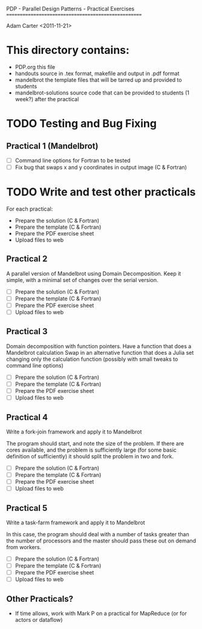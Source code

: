
PDP - Parallel Design Patterns - Practical Exercises
====================================================

Adam Carter <2011-11-21>

* This directory contains:

  - PDP.org
    this file
  - handouts
    source in .tex format, makefile and output in .pdf format
  - mandelbrot
    the template files that will be tarred up and provided to students
  - mandelbrot-solutions
    source code that can be provided to students (1 week?) after the practical
  
* TODO Testing and Bug Fixing
  
** Practical 1 (Mandelbrot)
  
  - [ ] Command line options for Fortran to be tested
  - [ ] Fix bug that swaps x and y coordinates in output image (C & Fortran)

* TODO Write and test other practicals

   For each practical:

   - Prepare the solution (C & Fortran)
   - Prepare the template (C & Fortran)
   - Prepare the PDF exercise sheet
   - Upload files to web
   
** Practical 2

    A parallel version of Mandelbrot using Domain Decomposition.
    Keep it simple, with a minimal set of changes over the serial version.

   - [ ] Prepare the solution (C & Fortran)
   - [ ] Prepare the template (C & Fortran)
   - [ ] Prepare the PDF exercise sheet
   - [ ] Upload files to web
 
** Practical 3

    Domain decomposition with function pointers.
    Have a function that does a Mandelbrot calculation
    Swap in an alternative function that does a Julia set changing
    only the calculation function (possibly with small tweaks to
    command line options)

   - [ ] Prepare the solution (C & Fortran)
   - [ ] Prepare the template (C & Fortran)
   - [ ] Prepare the PDF exercise sheet
   - [ ] Upload files to web

** Practical 4

    Write a fork-join framework and apply it to Mandelbrot

    The program should start, and note the size of the problem. If
    there are cores available, and the problem is sufficiently large
    (for some basic definition of sufficiently) it should split the
    problem in two and fork.

   - [ ] Prepare the solution (C & Fortran)
   - [ ] Prepare the template (C & Fortran)
   - [ ] Prepare the PDF exercise sheet
   - [ ] Upload files to web
 
** Practical 5

    Write a task-farm framework and apply it to Mandelbrot
    
    In this case, the program should deal with a number of tasks
    greater than the number of processors and the master should pass
    these out on demand from workers.

   - [ ] Prepare the solution (C & Fortran)
   - [ ] Prepare the template (C & Fortran)
   - [ ] Prepare the PDF exercise sheet
   - [ ] Upload files to web
 
 
** Other Practicals?
   
   - If time allows, work with Mark P on a practical for MapReduce (or
     for actors or dataflow) 




